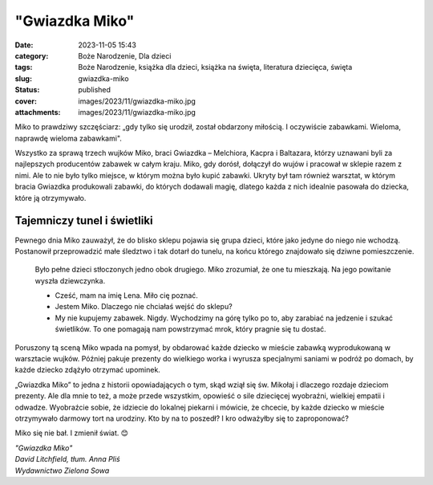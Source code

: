 "Gwiazdka Miko"		
######################
:date: 2023-11-05 15:43
:category: Boże Narodzenie, Dla dzieci
:tags: Boże Narodzenie, książka dla dzieci, książka na święta, literatura dziecięca, święta
:slug: gwiazdka-miko
:status: published
:cover: images/2023/11/gwiazdka-miko.jpg
:attachments: images/2023/11/gwiazdka-miko.jpg

Miko to prawdziwy szczęściarz: „gdy tylko się urodził, został obdarzony miłością. I oczywiście zabawkami. Wieloma, naprawdę wieloma zabawkami".

Wszystko za sprawą trzech wujków Miko, braci Gwiazdka – Melchiora, Kacpra i Baltazara, którzy uznawani byli za najlepszych producentów zabawek w całym kraju. Miko, gdy dorósł, dołączył do wujów i pracował w sklepie razem z nimi. Ale to nie było tylko miejsce, w którym można było kupić zabawki. Ukryty był tam również warsztat, w którym bracia Gwiazdka produkowali zabawki, do których dodawali magię, dlatego każda z nich idealnie pasowała do dziecka, które ją otrzymywało.

**Tajemniczy tunel i świetliki**
^^^^^^^^^^^^^^^^^^^^^^^^^^^^^^^^

Pewnego dnia Miko zauważył, że do blisko sklepu pojawia się grupa dzieci, które jako jedyne do niego nie wchodzą. Postanowił przeprowadzić małe śledztwo i tak dotarł do tunelu, na końcu którego znajdowało się dziwne pomieszczenie.

   Było pełne dzieci stłoczonych jedno obok drugiego. Miko zrozumiał, że one tu mieszkają. Na jego powitanie wyszła dziewczynka.

   - Cześć, mam na imię Lena. Miło cię poznać.

   - Jestem Miko. Dlaczego nie chciałaś wejść do sklepu?

   - My nie kupujemy zabawek. Nigdy. Wychodzimy na górę tylko po to, aby zarabiać na jedzenie i szukać świetlików. To one pomagają nam powstrzymać mrok, który pragnie się tu dostać.

Poruszony tą sceną Miko wpada na pomysł, by obdarować każde dziecko w mieście zabawką wyprodukowaną w warsztacie wujków. Później pakuje prezenty do wielkiego worka i wyrusza specjalnymi saniami w podróż po domach, by każde dziecko zdążyło otrzymać upominek.

„Gwiazdka Miko” to jedna z historii opowiadających o tym, skąd wziął się św. Mikołaj i dlaczego rozdaje dzieciom prezenty. Ale dla mnie to też, a może przede wszystkim, opowieść o sile dziecięcej wyobraźni, wielkiej empatii i odwadze. Wyobraźcie sobie, że idziecie do lokalnej piekarni i mówicie, że chcecie, by każde dziecko w mieście otrzymywało darmowy tort na urodziny. Kto by na to poszedł? I kro odważyłby się to zaproponować?

Miko się nie bał. I zmienił świat. 😊

| *"Gwiazdka Miko"*
| *David Litchfield, tłum. Anna Pliś*
| *Wydawnictwo Zielona Sowa*
